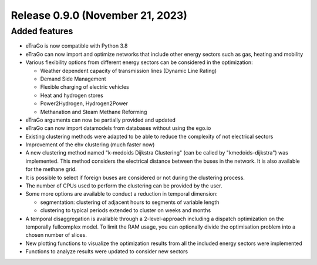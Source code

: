 Release 0.9.0 (November 21, 2023)
++++++++++++++++++++++++++++++++++

Added features
--------------

* eTraGo is now compatible with Python 3.8
* eTraGo can now import and optimize networks that include other energy sectors such as gas, heating and mobility
* Various flexibility options from different energy sectors can be considered in the optimization:

  - Weather dependent capacity of transmission lines (Dynamic Line Rating)
  - Demand Side Management
  - Flexible charging of electric vehicles
  - Heat and hydrogen stores
  - Power2Hydrogen, Hydrogen2Power
  - Methanation and Steam Methane Reforming
* eTraGo arguments can now be partially provided and updated
* eTraGo can now import datamodels from databases without using the ego.io
* Existing clustering methods were adapted to be able to reduce the complexity of not electrical sectors
* Improvement of the ehv clustering (much faster now)
* A new clustering method named "k-medoids Dijkstra Clustering" (can be called by "kmedoids-dijkstra") was implemented. This method considers the electrical distance between the buses in the network. It is also available for the methane grid.
* It is possible to select if foreign buses are considered or not during the clustering process.
* The number of CPUs used to perform the clustering can be provided by the user. 
* Some more options are available to conduct a reduction in temporal dimension:

  - segmentation: clustering of adjacent hours to segments of variable length
  - clustering to typical periods extended to cluster on weeks and months
* A temporal disaggregation is available through a 2-level-approach including a dispatch optimization on the temporally fullcomplex model. To limit the RAM usage, you can optionally divide the optimisation problem into a chosen number of slices.
* New plotting functions to visualize the optimization results from all the included energy sectors were implemented
* Functions to analyze results were updated to consider new sectors
